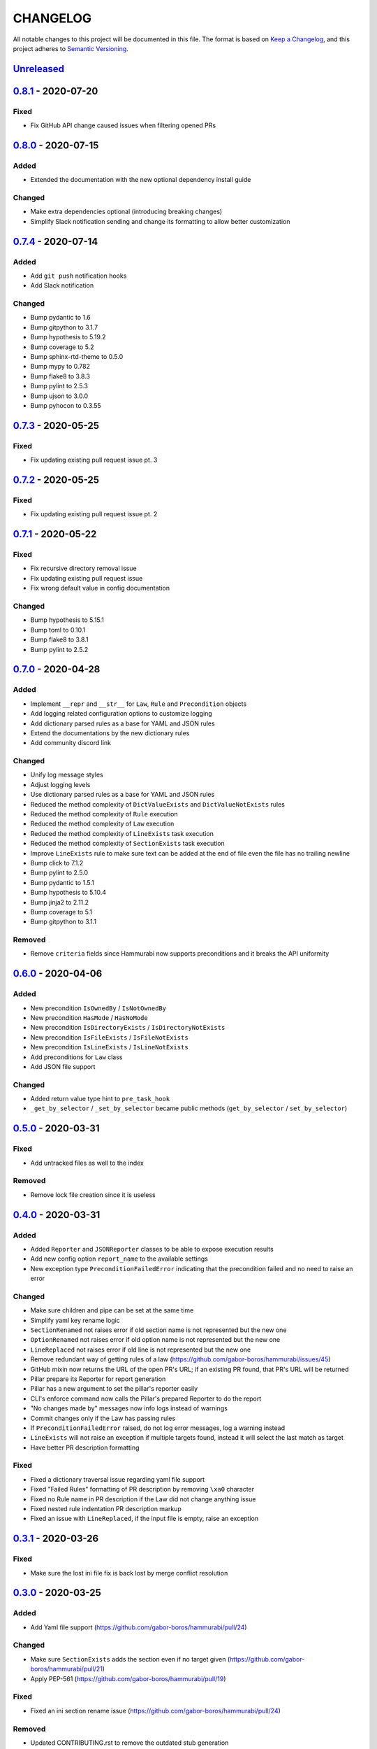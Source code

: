 CHANGELOG
=========

All notable changes to this project will be documented in this file.
The format is based on `Keep a Changelog`_, and this project adheres to
`Semantic Versioning`_.

.. _Keep a Changelog: https://keepachangelog.com/en/1.0.0/
.. _Semantic Versioning: https://semver.org/spec/v2.0.0.html

.. Hyperlinks for releases

.. _Unreleased: https://github.com/gabor-boros/hammurabi/compare/v0.8.1...master
.. _0.1.0: https://github.com/gabor-boros/hammurabi/releases/tag/v0.1.0
.. _0.1.1: https://github.com/gabor-boros/hammurabi/releases/tag/v0.1.1
.. _0.1.2: https://github.com/gabor-boros/hammurabi/releases/tag/v0.1.2
.. _0.2.0: https://github.com/gabor-boros/hammurabi/releases/tag/v0.2.0
.. _0.3.0: https://github.com/gabor-boros/hammurabi/releases/tag/v0.3.0
.. _0.3.1: https://github.com/gabor-boros/hammurabi/releases/tag/v0.3.1
.. _0.4.0: https://github.com/gabor-boros/hammurabi/releases/tag/v0.4.0
.. _0.5.0: https://github.com/gabor-boros/hammurabi/releases/tag/v0.5.0
.. _0.6.0: https://github.com/gabor-boros/hammurabi/releases/tag/v0.6.0
.. _0.7.0: https://github.com/gabor-boros/hammurabi/releases/tag/v0.7.0
.. _0.7.1: https://github.com/gabor-boros/hammurabi/releases/tag/v0.7.1
.. _0.7.2: https://github.com/gabor-boros/hammurabi/releases/tag/v0.7.2
.. _0.7.3: https://github.com/gabor-boros/hammurabi/releases/tag/v0.7.3
.. _0.7.4: https://github.com/gabor-boros/hammurabi/releases/tag/v0.7.4
.. _0.8.0: https://github.com/gabor-boros/hammurabi/releases/tag/v0.8.0
.. _0.8.1: https://github.com/gabor-boros/hammurabi/releases/tag/v0.8.1

Unreleased_
-----------

0.8.1_ - 2020-07-20
-------------------

Fixed
~~~~~

* Fix GitHub API change caused issues when filtering opened PRs

0.8.0_ - 2020-07-15
-------------------

Added
~~~~~

* Extended the documentation with the new optional dependency install guide

Changed
~~~~~~~

* Make extra dependencies optional (introducing breaking changes)
* Simplify Slack notification sending and change its formatting to allow better customization

0.7.4_ - 2020-07-14
-------------------

Added
~~~~~

* Add ``git push`` notification hooks
* Add Slack notification

Changed
~~~~~~~

* Bump pydantic to 1.6
* Bump gitpython to 3.1.7
* Bump hypothesis to 5.19.2
* Bump coverage to 5.2
* Bump sphinx-rtd-theme to 0.5.0
* Bump mypy to 0.782
* Bump flake8 to 3.8.3
* Bump pylint to 2.5.3
* Bump ujson to 3.0.0
* Bump pyhocon to 0.3.55

0.7.3_ - 2020-05-25
-------------------

Fixed
~~~~~

* Fix updating existing pull request issue pt. 3

0.7.2_ - 2020-05-25
-------------------

Fixed
~~~~~

* Fix updating existing pull request issue pt. 2

0.7.1_ - 2020-05-22
-------------------

Fixed
~~~~~

* Fix recursive directory removal issue
* Fix updating existing pull request issue
* Fix wrong default value in config documentation

Changed
~~~~~~~

* Bump hypothesis to 5.15.1
* Bump toml to 0.10.1
* Bump flake8 to 3.8.1
* Bump pylint to 2.5.2

0.7.0_ - 2020-04-28
-------------------

Added
~~~~~

* Implement ``__repr`` and ``__str__`` for ``Law``, ``Rule`` and ``Precondition`` objects
* Add logging related configuration options to customize logging
* Add dictionary parsed rules as a base for YAML and JSON rules
* Extend the documentations by the new dictionary rules
* Add community discord link

Changed
~~~~~~~

* Unify log message styles
* Adjust logging levels
* Use dictionary parsed rules as a base for YAML and JSON rules
* Reduced the method complexity of ``DictValueExists`` and ``DictValueNotExists`` rules
* Reduced the method complexity of ``Rule`` execution
* Reduced the method complexity of ``Law`` execution
* Reduced the method complexity of ``LineExists`` task execution
* Reduced the method complexity of ``SectionExists`` task execution
* Improve ``LineExists`` rule to make sure text can be added at the end of file even the file has no trailing newline
* Bump click to 7.1.2
* Bump pylint to 2.5.0
* Bump pydantic to 1.5.1
* Bump hypothesis to 5.10.4
* Bump jinja2 to 2.11.2
* Bump coverage to 5.1
* Bump gitpython to 3.1.1

Removed
~~~~~~~

* Remove ``criteria`` fields since Hammurabi now supports preconditions and it breaks the API uniformity

0.6.0_ - 2020-04-06
-------------------

Added
~~~~~

* New precondition ``IsOwnedBy`` / ``IsNotOwnedBy``
* New precondition ``HasMode`` / ``HasNoMode``
* New precondition ``IsDirectoryExists`` / ``IsDirectoryNotExists``
* New precondition ``IsFileExists`` / ``IsFileNotExists``
* New precondition ``IsLineExists`` / ``IsLineNotExists``
* Add preconditions for ``Law`` class
* Add JSON file support

Changed
~~~~~~~

* Added return value type hint to ``pre_task_hook``
* ``_get_by_selector`` / ``_set_by_selector`` became public methods (``get_by_selector`` / ``set_by_selector``)

0.5.0_ - 2020-03-31
-------------------

Fixed
~~~~~

* Add untracked files as well to the index

Removed
~~~~~~~

* Remove lock file creation since it is useless

0.4.0_ - 2020-03-31
-------------------

Added
~~~~~

* Added ``Reporter`` and ``JSONReporter`` classes to be able to expose execution results
* Add new config option ``report_name`` to the available settings
* New exception type ``PreconditionFailedError`` indicating that the precondition failed and no need to raise an error

Changed
~~~~~~~

* Make sure children and pipe can be set at the same time
* Simplify yaml key rename logic
* ``SectionRenamed`` not raises error if old section name is not represented but the new one
* ``OptionRenamed`` not raises error if old option name is not represented but the new one
* ``LineReplaced`` not raises error if old line is not represented but the new one
* Remove redundant way of getting rules of a law (https://github.com/gabor-boros/hammurabi/issues/45)
* GitHub mixin now returns the URL of the open PR's URL; if an existing PR found, that PR's URL will be returned
* Pillar prepare its Reporter for report generation
* Pillar has a new argument to set the pillar's reporter easily
* CLI's enforce command now calls the Pillar's prepared Reporter to do the report
* "No changes made by" messages now info logs instead of warnings
* Commit changes only if the Law has passing rules
* If ``PreconditionFailedError`` raised, do not log error messages, log a warning instead
* ``LineExists`` will not raise an exception if multiple targets found, instead it will select the last match as target
* Have better PR description formatting

Fixed
~~~~~

* Fixed a dictionary traversal issue regarding yaml file support
* Fixed "Failed Rules" formatting of PR description by removing ``\xa0`` character
* Fixed no Rule name in PR description if the Law did not change anything issue
* Fixed nested rule indentation PR description markup
* Fixed an issue with ``LineReplaced``, if the input file is empty, raise an exception

0.3.1_ - 2020-03-26
-------------------

Fixed
~~~~~

* Make sure the lost ini file fix is back lost by merge conflict resolution

0.3.0_ - 2020-03-25
-------------------

Added
~~~~~

* Add Yaml file support (https://github.com/gabor-boros/hammurabi/pull/24)

Changed
~~~~~~~

* Make sure ``SectionExists`` adds the section even if no target given (https://github.com/gabor-boros/hammurabi/pull/21)
* Apply PEP-561 (https://github.com/gabor-boros/hammurabi/pull/19)

Fixed
~~~~~

* Fixed an ini section rename issue (https://github.com/gabor-boros/hammurabi/pull/24)

Removed
~~~~~~~

* Updated CONTRIBUTING.rst to remove the outdated stub generation

0.2.0_ - 2020-03-23
--------------------

Added
~~~~~

* Render files from Jinja2 templates (``TemplateRendered`` rule)
* Add new ``Precondition`` base class (https://github.com/gabor-boros/hammurabi/pull/9)
* Add Code of Conduct to meet community requirements (https://github.com/gabor-boros/hammurabi/pull/10)
* New section in the documentations for ``Rules`` and ``Preconditions`` (https://github.com/gabor-boros/hammurabi/pull/11)
* Collect failed rules for every law (``Law.failed_rules``) (https://github.com/gabor-boros/hammurabi/pull/13)
* Add chained rules to PR body (https://github.com/gabor-boros/hammurabi/pull/13)
* Add failed rules to PR body (https://github.com/gabor-boros/hammurabi/pull/13)
* Throw a warning when no GitHub client is initialized (https://github.com/gabor-boros/hammurabi/pull/13)
* Raise runtime error when no GitHub client is initialized, but PR creation called (https://github.com/gabor-boros/hammurabi/pull/13)
* Guess owner/repository based on the origin url of the working directory (https://github.com/gabor-boros/hammurabi/pull/13)

Changed
~~~~~~~

* Add stub formatting to Makefile's `stubs` command
* Extract common methods of ``Precondition`` and ``Rule`` to a new ``AbstractRule`` class (https://github.com/gabor-boros/hammurabi/pull/9)
* Extended CONTRIBUTING guidelines to include a notice for adding ``Rules`` and ``Preconditions`` (https://github.com/gabor-boros/hammurabi/pull/11)
* Refactor package structure and extract preconditions to separate submodule (https://github.com/gabor-boros/hammurabi/pull/11)
* Pull request body generation moved to the common ``GitMixin`` class (https://github.com/gabor-boros/hammurabi/pull/13)
* Pillar will always create lock file in the working directory (https://github.com/gabor-boros/hammurabi/pull/13)
* Call expandvar and expanduser of configuration files (https://github.com/gabor-boros/hammurabi/pull/13)
* Hammurabi only works in the current working directory (https://github.com/gabor-boros/hammurabi/pull/13)
* Read settings (pyproject.toml) path from ``HAMMURABI_SETTINGS_PATH`` environment variable (https://github.com/gabor-boros/hammurabi/pull/13)
* Fix version handling in docs

Fixed
~~~~~

* Remove faulty author of git committing (https://github.com/gabor-boros/hammurabi/pull/13)
* Only attempt to create a PR if there is no PR from Hammurabi (https://github.com/gabor-boros/hammurabi/pull/13)
* Fix double committing issue (https://github.com/gabor-boros/hammurabi/pull/13)
* Fix committing of laws when nothing changed (https://github.com/gabor-boros/hammurabi/pull/13)
* Fixed several CLI arguments related issues (https://github.com/gabor-boros/hammurabi/pull/13)
* Fixed a typo in the Bug issue template of GitHub (https://github.com/gabor-boros/hammurabi/pull/13)

Removed
~~~~~~~

* Removed target directory setting from config and CLI (https://github.com/gabor-boros/hammurabi/pull/13)

0.1.2_ - 2020-03-18
--------------------

Changed
~~~~~~~

* Extended Makefile to generate stubs
* Extend documentation how to generate and update stubs
* Update how to release section of CONTRIBUTING.rst

0.1.1_ - 2020-03-17
--------------------

Changed
~~~~~~~

* Moved unreleased section of CHANGELOG to the top
* Updated changelog entries to contain links for release versions
* Updated CONTRIBUTING document to mention changelog links
* Refactored configuration handling (https://github.com/gabor-boros/hammurabi/pull/5)

Fixed
~~~~~

* Fixed wrong custom rule example in the README
* Smaller issues around git committing and pushing (https://github.com/gabor-boros/hammurabi/pull/5)

0.1.0_ - 2020-03-12
--------------------

Added
~~~~~

* Basic file manipulations
    * Create file
    * Create files
    * Remove file
    * Remove files
    * Empty file

* Basic directory manipulations
    * Create directory
    * Remove directory
    * Empty directory

* Basic file and directory operations
    * Change owner
    * Change mode
    * Move file or directory
    * Copy file or directory
    * Rename file or directory

* Plain text/general file manipulations
    * Add line
    * Remove line
    * Replace line

* INI file specific manipulations
    * Add section
    * Remove section
    * Rename section
    * Add option
    * Remove option
    * Rename option

* Miscellaneous
    * Initial documentation
    * CI/CD integration

.. EXAMPLE CHANGELOG ENTRY

    0.1.0_ - 2020-01-xx
    --------------------

    Added
    ~~~~~

    * TODO.

    Changed
    ~~~~~~~

    * TODO.

    Fixed
    ~~~~~

    * TODO.

    Removed
    ~~~~~~~

    * TODO

